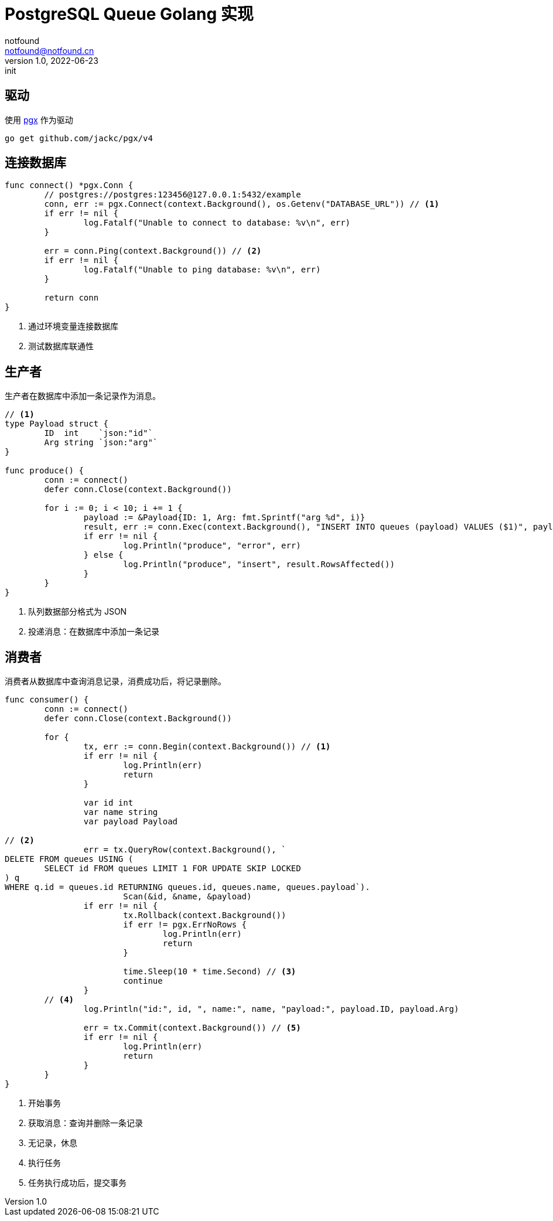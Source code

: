 = PostgreSQL Queue Golang 实现
notfound <notfound@notfound.cn>
1.0, 2022-06-23: init
:sectanchors:

:page-slug: postgresql-queue-golang
:page-category: database

== 驱动

使用 https://github.com/jackc/pgx[pgx] 作为驱动

[source,bash]
----
go get github.com/jackc/pgx/v4
----

== 连接数据库

[source,go]
----
func connect() *pgx.Conn {
	// postgres://postgres:123456@127.0.0.1:5432/example
	conn, err := pgx.Connect(context.Background(), os.Getenv("DATABASE_URL")) // <1>
	if err != nil {
		log.Fatalf("Unable to connect to database: %v\n", err)
	}

	err = conn.Ping(context.Background()) // <2>
	if err != nil {
		log.Fatalf("Unable to ping database: %v\n", err)
	}

	return conn
}
----
<1> 通过环境变量连接数据库
<2> 测试数据库联通性

== 生产者

生产者在数据库中添加一条记录作为消息。

[source,go]
----
// <1>
type Payload struct {
	ID  int    `json:"id"`
	Arg string `json:"arg"`
}

func produce() {
	conn := connect()
	defer conn.Close(context.Background())

	for i := 0; i < 10; i += 1 {
		payload := &Payload{ID: 1, Arg: fmt.Sprintf("arg %d", i)}
		result, err := conn.Exec(context.Background(), "INSERT INTO queues (payload) VALUES ($1)", payload) // <2>
		if err != nil {
			log.Println("produce", "error", err)
		} else {
			log.Println("produce", "insert", result.RowsAffected())
		}
	}
}
----
<1> 队列数据部分格式为 JSON
<2> 投递消息：在数据库中添加一条记录

== 消费者

消费者从数据库中查询消息记录，消费成功后，将记录删除。

[source,go]
----
func consumer() {
	conn := connect()
	defer conn.Close(context.Background())

	for {
		tx, err := conn.Begin(context.Background()) // <1>
		if err != nil {
			log.Println(err)
			return
		}

		var id int
		var name string
		var payload Payload

// <2>
		err = tx.QueryRow(context.Background(), `
DELETE FROM queues USING (
	SELECT id FROM queues LIMIT 1 FOR UPDATE SKIP LOCKED
) q
WHERE q.id = queues.id RETURNING queues.id, queues.name, queues.payload`).
			Scan(&id, &name, &payload)
		if err != nil {
			tx.Rollback(context.Background())
			if err != pgx.ErrNoRows {
				log.Println(err)
				return
			}

			time.Sleep(10 * time.Second) // <3>
			continue
		}
        // <4>
		log.Println("id:", id, ", name:", name, "payload:", payload.ID, payload.Arg)

		err = tx.Commit(context.Background()) // <5>
		if err != nil {
			log.Println(err)
			return
		}
	}
}
----
<1> 开始事务
<2> 获取消息：查询并删除一条记录
<3> 无记录，休息
<4> 执行任务
<5> 任务执行成功后，提交事务
